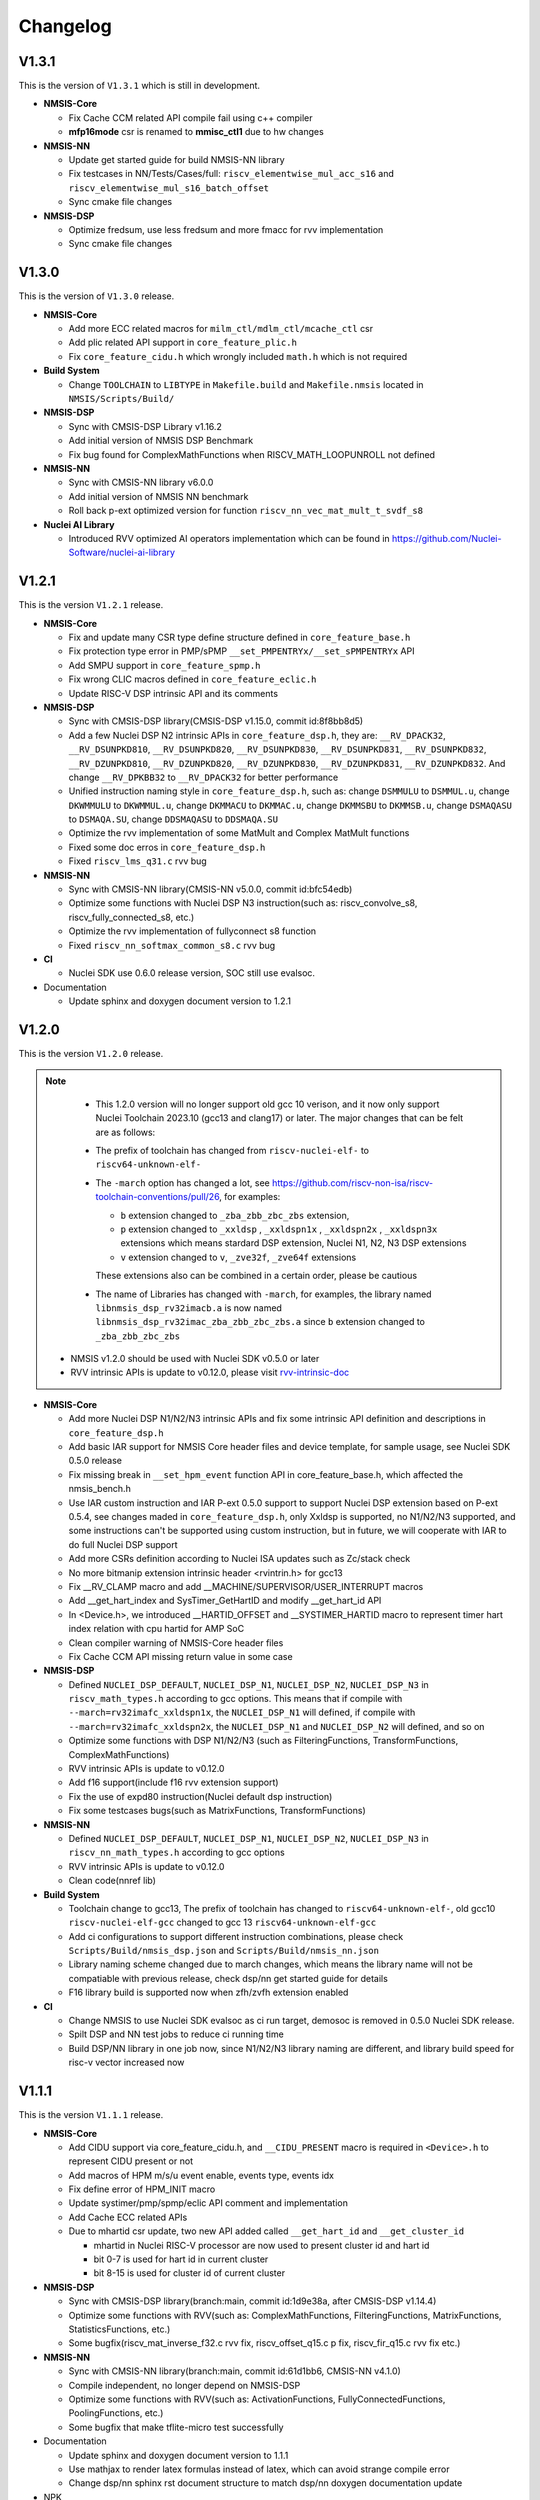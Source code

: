.. _changelog:

Changelog
=========

V1.3.1
------


This is the version of ``V1.3.1`` which is still in development.


* **NMSIS-Core**

  - Fix Cache CCM related API compile fail using c++ compiler
  - **mfp16mode** csr is renamed to **mmisc_ctl1** due to hw changes

* **NMSIS-NN**

  - Update get started guide for build NMSIS-NN library
  - Fix testcases in NN/Tests/Cases/full: ``riscv_elementwise_mul_acc_s16`` and ``riscv_elementwise_mul_s16_batch_offset``
  - Sync cmake file changes

* **NMSIS-DSP**

  - Optimize fredsum, use less fredsum and more fmacc for rvv implementation
  - Sync cmake file changes


V1.3.0
------

This is the version of ``V1.3.0`` release.

* **NMSIS-Core**

  - Add more ECC related macros for ``milm_ctl/mdlm_ctl/mcache_ctl`` csr
  - Add plic related API support in ``core_feature_plic.h``
  - Fix ``core_feature_cidu.h`` which wrongly included ``math.h`` which is not required

* **Build System**

  - Change ``TOOLCHAIN`` to ``LIBTYPE`` in ``Makefile.build`` and ``Makefile.nmsis`` located in ``NMSIS/Scripts/Build/``
* **NMSIS-DSP**

  - Sync with CMSIS-DSP Library v1.16.2
  - Add initial version of NMSIS DSP Benchmark
  - Fix bug found for ComplexMathFunctions when RISCV_MATH_LOOPUNROLL not defined

* **NMSIS-NN**

  - Sync with CMSIS-NN library v6.0.0
  - Add initial version of NMSIS NN benchmark
  - Roll back p-ext optimized version for function ``riscv_nn_vec_mat_mult_t_svdf_s8``

* **Nuclei AI Library**

  - Introduced RVV optimized AI operators implementation which can be found in https://github.com/Nuclei-Software/nuclei-ai-library

V1.2.1
------

This is the version ``V1.2.1`` release.

* **NMSIS-Core**

  - Fix and update many CSR type define structure defined in ``core_feature_base.h``
  - Fix protection type error in PMP/sPMP ``__set_PMPENTRYx/__set_sPMPENTRYx`` API
  - Add SMPU support in ``core_feature_spmp.h``
  - Fix wrong CLIC macros defined in ``core_feature_eclic.h``
  - Update RISC-V DSP intrinsic API and its comments

* **NMSIS-DSP**

  - Sync with CMSIS-DSP library(CMSIS-DSP v1.15.0, commit id:8f8bb8d5)
  - Add a few Nuclei DSP N2 intrinsic APIs in ``core_feature_dsp.h``, they are: ``__RV_DPACK32``, ``__RV_DSUNPKD810``, ``__RV_DSUNPKD820``,
    ``__RV_DSUNPKD830``, ``__RV_DSUNPKD831``, ``__RV_DSUNPKD832``, ``__RV_DZUNPKD810``, ``__RV_DZUNPKD820``, ``__RV_DZUNPKD830``,
    ``__RV_DZUNPKD831``, ``__RV_DZUNPKD832``. And change ``__RV_DPKBB32`` to ``__RV_DPACK32`` for better performance
  - Unified instruction naming style in ``core_feature_dsp.h``, such as: change ``DSMMULU`` to ``DSMMUL.u``, change ``DKWMMULU`` to ``DKWMMUL.u``,
    change ``DKMMACU`` to ``DKMMAC.u``, change ``DKMMSBU`` to ``DKMMSB.u``, change ``DSMAQASU`` to ``DSMAQA.SU``, change ``DDSMAQASU`` to ``DDSMAQA.SU``
  - Optimize the rvv implementation of some MatMult and Complex MatMult functions
  - Fixed some doc erros in ``core_feature_dsp.h``
  - Fixed ``riscv_lms_q31.c`` rvv bug

* **NMSIS-NN**

  - Sync with CMSIS-NN library(CMSIS-NN v5.0.0, commit id:bfc54edb)
  - Optimize some functions with Nuclei DSP N3 instruction(such as: riscv_convolve_s8, riscv_fully_connected_s8, etc.)
  - Optimize the rvv implementation of fullyconnect s8 function
  - Fixed ``riscv_nn_softmax_common_s8.c`` rvv bug

* **CI**

  - Nuclei SDK use 0.6.0 release version, SOC still use evalsoc.

* Documentation

  - Update sphinx and doxygen document version to 1.2.1


V1.2.0
------

This is the version ``V1.2.0`` release.

.. note::

    - This 1.2.0 version will no longer support old gcc 10 verison, and it now only support Nuclei Toolchain 2023.10
      (gcc13 and clang17) or later. The major changes that can be felt are as follows:

    - The prefix of toolchain has changed from ``riscv-nuclei-elf-`` to ``riscv64-unknown-elf-``
    - The ``-march`` option has changed a lot, see https://github.com/riscv-non-isa/riscv-toolchain-conventions/pull/26, for examples:

      - ``b`` extension changed to ``_zba_zbb_zbc_zbs`` extension,
      - ``p`` extension changed to ``_xxldsp`` , ``_xxldspn1x`` , ``_xxldspn2x`` , ``_xxldspn3x`` extensions which means
        stardard DSP extension, Nuclei N1, N2, N3 DSP extensions
      - ``v`` extension changed to ``v``, ``_zve32f``, ``_zve64f`` extensions

      These extensions also can be combined in a certain order, please be cautious

    - The name of Libraries has changed with ``-march``, for examples, the library named ``libnmsis_dsp_rv32imacb.a`` is now named
      ``libnmsis_dsp_rv32imac_zba_zbb_zbc_zbs.a`` since ``b`` extension changed to ``_zba_zbb_zbc_zbs``

  - NMSIS v1.2.0 should be used with Nuclei SDK v0.5.0 or later
  - RVV intrinsic APIs is update to v0.12.0, please visit `rvv-intrinsic-doc <https://github.com/riscv-non-isa/rvv-intrinsic-doc/releases/tag/v0.12.0>`_


* **NMSIS-Core**

  - Add more Nuclei DSP N1/N2/N3 intrinsic APIs and fix some intrinsic API definition and descriptions in ``core_feature_dsp.h``
  - Add basic IAR support for NMSIS Core header files and device template, for sample usage, see Nuclei SDK 0.5.0 release
  - Fix missing break in ``__set_hpm_event`` function API in core_feature_base.h, which affected the nmsis_bench.h
  - Use IAR custom instruction and IAR P-ext 0.5.0 support to support Nuclei DSP extension based on P-ext 0.5.4, see changes maded in ``core_feature_dsp.h``, only Xxldsp is supported, no N1/N2/N3 supported, and some instructions can't be supported using custom instruction, but in future, we will cooperate with IAR to do full Nuclei DSP support
  - Add more CSRs definition according to Nuclei ISA updates such as Zc/stack check
  - No more bitmanip extension intrinsic header <rvintrin.h> for gcc13
  - Fix __RV_CLAMP macro and add __MACHINE/SUPERVISOR/USER_INTERRUPT macros
  - Add __get_hart_index and SysTimer_GetHartID and modify __get_hart_id API
  - In <Device.h>, we introduced __HARTID_OFFSET and __SYSTIMER_HARTID macro to represent timer hart index relation with cpu hartid for AMP SoC
  - Clean compiler warning of NMSIS-Core header files
  - Fix Cache CCM API missing return value in some case

* **NMSIS-DSP**

  - Defined ``NUCLEI_DSP_DEFAULT``, ``NUCLEI_DSP_N1``, ``NUCLEI_DSP_N2``, ``NUCLEI_DSP_N3`` in ``riscv_math_types.h``
    according to gcc options. This means that if compile with ``--march=rv32imafc_xxldspn1x``, the ``NUCLEI_DSP_N1`` will defined,
    if compile with ``--march=rv32imafc_xxldspn2x``, the ``NUCLEI_DSP_N1`` and ``NUCLEI_DSP_N2`` will defined, and so on
  - Optimize some functions with DSP N1/N2/N3 (such as FilteringFunctions, TransformFunctions, ComplexMathFunctions)
  - RVV intrinsic APIs is update to v0.12.0
  - Add f16 support(include f16 rvv extension support)
  - Fix the use of expd80 instruction(Nuclei default dsp instruction)
  - Fix some testcases bugs(such as MatrixFunctions, TransformFunctions)

* **NMSIS-NN**

  - Defined ``NUCLEI_DSP_DEFAULT``, ``NUCLEI_DSP_N1``, ``NUCLEI_DSP_N2``, ``NUCLEI_DSP_N3`` in ``riscv_nn_math_types.h``
    according to gcc options
  - RVV intrinsic APIs is update to v0.12.0
  - Clean code(nnref lib)

* **Build System**

  - Toolchain change to gcc13, The prefix of toolchain has changed to ``riscv64-unknown-elf-``, old gcc10 ``riscv-nuclei-elf-gcc`` changed to gcc 13 ``riscv64-unknown-elf-gcc``
  - Add ci configurations to support different instruction combinations, please check ``Scripts/Build/nmsis_dsp.json`` and ``Scripts/Build/nmsis_nn.json``
  - Library naming scheme changed due to march changes, which means the library name will not be compatiable with previous release, check dsp/nn get started guide for details
  - F16 library build is supported now when zfh/zvfh extension enabled

* **CI**

  - Change NMSIS to use Nuclei SDK evalsoc as ci run target, demosoc is removed in 0.5.0 Nuclei SDK release.
  - Spilt DSP and NN test jobs to reduce ci running time
  - Build DSP/NN library in one job now, since N1/N2/N3 library naming are different, and library build speed for risc-v vector increased now

V1.1.1
------

This is the version ``V1.1.1`` release.

* **NMSIS-Core**

  - Add CIDU support via core_feature_cidu.h, and ``__CIDU_PRESENT`` macro is required in ``<Device>.h`` to represent CIDU present or not
  - Add macros of HPM m/s/u event enable, events type, events idx
  - Fix define error of HPM_INIT macro
  - Update systimer/pmp/spmp/eclic API comment and implementation
  - Add Cache ECC related APIs
  - Due to mhartid csr update, two new API added called ``__get_hart_id`` and ``__get_cluster_id``

    - mhartid in Nuclei RISC-V processor are now used to present cluster id and hart id
    - bit 0-7 is used for hart id in current cluster
    - bit 8-15 is used for cluster id of current cluster

* **NMSIS-DSP**

  - Sync with CMSIS-DSP library(branch:main, commit id:1d9e38a, after CMSIS-DSP v1.14.4)
  - Optimize some functions with RVV(such as: ComplexMathFunctions, FilteringFunctions, MatrixFunctions, StatisticsFunctions, etc.)
  - Some bugfix(riscv_mat_inverse_f32.c rvv fix, riscv_offset_q15.c p fix, riscv_fir_q15.c rvv fix etc.)

* **NMSIS-NN**

  - Sync with CMSIS-NN library(branch:main, commit id:61d1bb6, CMSIS-NN v4.1.0)
  - Compile independent, no longer depend on NMSIS-DSP
  - Optimize some functions with RVV(such as: ActivationFunctions, FullyConnectedFunctions, PoolingFunctions, etc.)
  - Some bugfix that make tflite-micro test successfully

* Documentation

  - Update sphinx and doxygen document version to 1.1.1
  - Use mathjax to render latex formulas instead of latex, which can avoid strange compile error
  - Change dsp/nn sphinx rst document structure to match dsp/nn doxygen documentation update

* NPK

  - Add ``nmsis_dsp_nn`` choice for ``nmsislibsel``, it will select nmsis dsp and nn library
  - ``nmsis_nn`` library no longer select dsp library, since now it can live without dsp library

V1.1.0
------

This is the version ``V1.1.0`` release of Nuclei MCU Software Interface Standard(NMSIS).

* **NMSIS-Core**

  - Add ``nmsis_bench.h`` for benchmark and hpm helper functions.
  - Add hpm related API
  - Update ``riscv_encoding.h`` for latest riscv changes.
  - Add ``core_feature_spmp.h`` for TEE/sPMP unit.
  - Add more Nuclei DSP N1/N2/N3 intrinsic APIs in ``core_feature_dsp.h``
  - Bring SMP/AMP support in ``core_feature_eclic.h`` and ``core_feature_timer.h``

* **NMSIS-DSP**

  - Sync with DSP library in CMSIS 5.9.0 release.
  - Add experimental RV32 Vector support.
  - Optimize with RVP/RVV for DSP library.

* **NMSIS-NN**

  - Sync with NN library in CMSIS 5.9.0 release.
  - Add experimental RV32 Vector support.
  - Optimize with RVP/RVV for NN library.

* **Build System**

  - **DSP64** is removed, and replaced by **NUCLEI_DSP_N1**, which means Nuclei DSP N1 extension present.
  - **NUCLEI_DSP_N2** and **NUCLEI_DSP_N3** are introduced to standard for Nuclei DSP N2/N3 extension present.
  - Now you build different DSP/NN library optimized Nuclei DSP N1/N2/N3 via command such as ``make NUCLEI_DSP=N1 gen``
  - Add ``nmsis_help`` make target to show help message to build nmsis dsp/nn library.
  - Add ``check_build`` and ``check_run`` make target for locally build or run on a small test suite configuration.
  - Add fpga related test script located in ``Scripts/Configs/fpga/``.
  - Fix bugs found in ``nlbuild.py`` script.

* **Device Tempates**

  - Update Device templates to support SMP/AMP and new linker script changes to align with Nuclei SDK 0.4.0

* **CI**

  - Misc changes for github and gitlab ci, see commit history
  - gitlab ci will now test ``NUCLEI_DSP=NO/N1/N2/N3`` cases and also check rv32 with VPU for DSP/NN test cases

* **Documentation**

  - Update Core/DSP/NN documentation

* **Misc**

  - Nuclei SDK 0.4.0 will use NMSIS 1.1.0

V1.0.4
------

This is the version ``V1.0.4`` release of Nuclei MCU Software Interface Standard(NMSIS).

* **NMSIS-Core**

  - add ``__CCM_PRESENT`` macro in NMSIS-Core, if CCM hardware unit is present in your CPU,
    ``__CCM_PRESENT`` macro need to be set to 1 in ``<Device>.h``
  - Fixed mtvec related api comment in ``core_feature_eclic.h``
  - Add safely write mtime/mtimecmp register for 32bit risc-v processor
  - rearrage #include header files for all NMSIS Core header files
  - removed some not good #pragma gcc diagnostic lines in ``nmsis_gcc.h``

* **NMSIS-DSP**

  - Add initial bitmainp extension support
  - Fix bug in riscv_cmplx_mult_cmplx_q15 function when XLEN=64

* **NMSIS-NN**

  - Add initial bitmainp extension support
  - Change riscv_maxpool_q7_HWC implementation for rvv
  - Re-org NN_Lib_Tests to Tests

* **Build System**

  - Change minimal version of cmake to 3.14
  - Add REBUILD=0 to reuse previous generated Makefile

* **Device Tempates**

  - Fix bss section lma and vma not aligned and tbss space not reserved

* **CI**

  - Change NMSIS to use Nuclei SDK demosoc as ci run target
  - only run ci on master/develop branch

* **Documentation**

  - Update get started guide for dsp/nn library

V1.0.3
------

This is the official release version ``V1.0.3`` release of Nuclei MCU Software Interface Standard(NMSIS).

This release is only supported by Nuclei GNU Toolchain 2022.01 and its later version,
since it required intrinsic header files in RISC-V GCC for B/P/V extensions.

The following changes has been made since ``V1.0.2``.

* **Documentation**

  - Update NMSIS Core/DSP/NN related documentation

* **Device Templates**

  - Add ``__INC_INTRINSIC_API``, ``__BITMANIP_PRESENT`` and ``__VECTOR_PRESENT`` in ``<Device>.h``
  - Add more REG/ADDR/BIT access macros in ``<Device>.h``
  - Update linker script for ``<Device>.ld`` for Nuclei C Runtime Library
  - Add tp register initialization and add early exception setup during startup in ``startup_<Device>.S``
  - Adding support for Nuclei C Runtime library

* **NMSIS-Core**

  - Update ``core_feature_eclic.h``, ``core_feature_timer.h`` and ``core_feature_dsp.h``
  - Added ``core_feature_vector.h`` and ``core_feature_bitmainp.h``
  - Add more nuclei customized csr in ``riscv_encoding.h``
  - Include rvb/rvp/rvv header files when __INC_INTRINSIC_API = 1

* **NMSIS-DSP/NN**

   - Add support for Nuclei GNU Toolchain 2021.12
   - Add new build system to generate NMSIS DSP and NN library
   - Update cmake files for both DSP and NN library
   - No need to define ``__RISCV_FEATURE_DSP`` and ``__RISCV_FEATURE_VECTOR`` when using DSP or NN library,
     it will be defined in ``riscv_math_types.h`` via the predefined macros in Nuclei RISC-V gcc 10.2
   - Rename ``RISCV_VECTOR`` to ``RISCV_MATH_VECTOR``
   - Fix FLEN and XLEN mis-usage in library

V1.0.2
------

This is the official release version ``V1.0.2`` release of Nuclei MCU Software Interface Standard(NMSIS).

The following changes has been made since ``V1.0.1``.

* **Documentation**

  - Update NMSIS Core/DSP/NN related documentation

* **Device Templates**

   - DOWNLOAD_MODE_xxx macros are removed from riscv_encoding.h, it is now defined as enum in ``<Device.h>``, and
     can be customized by soc vendor.
   - startup code now don't rely on DOWNLOAD_MODE macro, instead it now rely on a new macro called VECTOR_TABLE_REMAPPED,
     when VECTOR_TABLE_REMAPPED is defined, it means the vector table's lma != vma, such as vector table need to be
     copied from flash to ilm when boot up
   - Add more customized csr of Nuclei RISC-V Core
   - Add **BIT**, **BITS**, **REG**, **ADDR** related macros in ``<Device.h>``

* **NMSIS-Core**

   - Nuclei Cache CCM operation APIs are now introduced in core_feature_cache.h
   - Update NMSIS-Core header files

* **NMSIS-DSP/NN**

   - Merged the official CMSIS 5.8.0 release, CMSIS-DSP 1.9.0, CMSIS-NN 3.0.0
   - RISC-V Vector extension and P-extension support for DSP/NN libraries are added

V1.0.2-RC2
----------

This is the release candidate version ``V1.0.2-RC2`` release of Nuclei MCU Software Interface Standard(NMSIS).

The following changes has been made since ``V1.0.2-RC1``.

* **Documentation**

  - Update NMSIS Core/DSP/NN related documentation

V1.0.2-RC1
----------

This is the release candidate version ``V1.0.2-RC1`` release of Nuclei MCU Software Interface Standard(NMSIS).

The following changes has been made since ``V1.0.1``.

* **Device Templates**

   - DOWNLOAD_MODE_xxx macros are removed from riscv_encoding.h, it is now defined as enum in ``<Device.h>``, and
     can be customized by soc vendor.
   - startup code now don't rely on DOWNLOAD_MODE macro, instead it now rely on a new macro called VECTOR_TABLE_REMAPPED,
     when VECTOR_TABLE_REMAPPED is defined, it means the vector table's lma != vma, such as vector table need to be
     copied from flash to ilm when boot up
   - Add **BIT**, **BITS**, **REG**, **ADDR** related macros in ``<Device.h>``

* **NMSIS-Core**

   - Nuclei Cache CCM operation APIs are now introduced in core_feature_cache.h

* **NMSIS-DSP/NN**

   - Merged the official CMSIS 5.8.0 release, CMSIS-DSP 1.9.0, CMSIS-NN 3.0.0
   - RISC-V Vector extension and P-extension support for DSP/NN libraries are added


V1.0.1
------

This is the official ``V1.0.1`` release of Nuclei MCU Software Interface Standard(NMSIS).

The following changes has been maded since ``V1.0.1-RC1``.

* **Device Templates**

  - I/D Cache enable assemble code in startup_<Device>.S are removed now
  - Cache control updates in System_<Device>.c

    - I-Cache will be enabled if __ICACHE_PRESENT = 1 defined in <Device.h>
    - D-Cache will be enabled if __DCACHE_PRESENT = 1 defined in <Device.h>


V1.0.1-RC1
----------

This is release candidate version ``V1.0.1-RC1`` of NMSIS.


* **NMSIS-Core**

  - Add RISC-V DSP 64bit intrinsic functions in ``core_feature_dsp.h``
  - Add more CSR definitions in ``riscv_encoding.h``
  - Update arm compatiable functions for RISC-V dsp instruction cases in ``core_compatiable.h``

* **NMSIS-DSP**

  - Optimize RISC-V 32bit DSP library implementation
  - Add support for Nuclei RISC-V 64bit DSP SIMD instruction for DSP library
  - Add test cases used for DSP library testing, mainly for internal usage
  - Change the examples and tests to use Nuclei SDK as running environment

* **NMSIS-NN**

  - Add support for Nuclei RISC-V 64bit DSP SIMD instruction for NN library
  - Change the examples and tests to use Nuclei SDK as running environment

* **Device Templates**

  - Add ``DDR DOWNLOAD_MODE`` in device templates
  - Modifications to ``startup_<Device>.S`` files

    - ``_premain_init`` is added to replace ``_init``
    - ``_postmain_fini`` is added to replace ``_fini``

  - If you have implemented your init or de-init functions through ``_init`` or ``_fini``,
    please use ``_premain_init`` and ``_postmain_fini`` functions defined ``system_<Device>.c`` now

V1.0.0-beta1
------------

Main changes in release **V1.0.0-beta1**.

- **NMSIS-Core**

  - Fix ``SysTick_Reload`` implementation
  - Update ``ECLIC_Register_IRQ`` implementation to allow handler == NULL
  - Fix ``MTH`` offset from 0x8 to 0xB, this will affect function of ``ECLIC_GetMth`` and ``ECLIC_SetMth``
  - Fix wrong macro check in cache function
  - Add missing ``SOC_INT_MAX`` enum definition in Device template
  - In ``System_<Device>.c``, ECLIC NLBits set to ``__ECLIC_INTCTLBITS``,
    which means all the bits are for level, no bits for priority


V1.0.0-beta
-----------

Main changes in release **V1.0.0-beta**.

- **NMSIS-Core**

  - Fix error typedef of ``CSR_MCAUSE_Type``
  - Change ``CSR_MCACHE_CTL_DE`` to future value ``0x00010000``
  - Fix names in CSR naming, ``CSR_SCRATCHCSW`` -> ``CSR_MSCRATCHCSW``,
    and ``CSR_SCRATCHCSWL`` -> ``CSR_MSCRATCHCSWL``
  - Add macros in ``riscv_encoding.h``: ``MSTATUS_FS_INITIAL``, ``MSTATUS_FS_CLEAN``, ``MSTATUS_FS_DIRTY``

- **Documentation**

  - Fix an typo in *core_template_intexc.rst*
  - Add cross references of Nuclei ISA Spec
  - Update appendix
  - Refines tables and figures


V1.0.0-alpha.1
--------------

API changes has been maded to system timer.

- Start from Nuclei N core version 1.4, MSTOP register is renamed to MTIMECTL to provide more features

- Changes made to NMSIS/Core/core_feature_timer.h

  - MSTOP register name changed to MTIMECTL due to core spec changes
  - SysTimer_SetMstopValue renamed to SysTimer_SetControlValue
  - SysTimer_GetMstopValue renamed to SysTimer_GetControlValue
  - Add SysTimer_Start and SysTimer_Stop to start or stop system timer counter
  - SysTick_Reload function is introduced to reload system timer
  - Macro names started with SysTimer_xxx are changed, please check in the code.

- Removed unused lines of code in DSP and NN library source code which has unused macros which will not work for RISCV cores.

- Fix some documentation issues, mainly typos and invalid cross references.


V1.0.0-alpha
------------

This is the ``V1.0.0-alpha`` release of Nuclei MCU Software Interface Standard(NMSIS).

In this release, we have release three main compoments:

* **NMSIS-Core**: Standardized API for the Nuclei processor core and peripherals.

* **NMSIS-DSP**: DSP library collection optimized for the Nuclei Processors which has RISC-V SIMD instruction set.

* **NMSIS-NN**: Efficient neural network
  library developed to maximize the performance and minimize the memory footprint Nuclei Processors which has RISC-V SIMD instruction set.

We also released totally new `Nuclei-SDK`_ which is an SDK implementation based on the **NMSIS-Core** for Nuclei N/NX evaluation cores running on HummingBird Evaluation Kit.


.. _Nuclei-SDK: https://github.com/Nuclei-Software/nuclei-sdk
